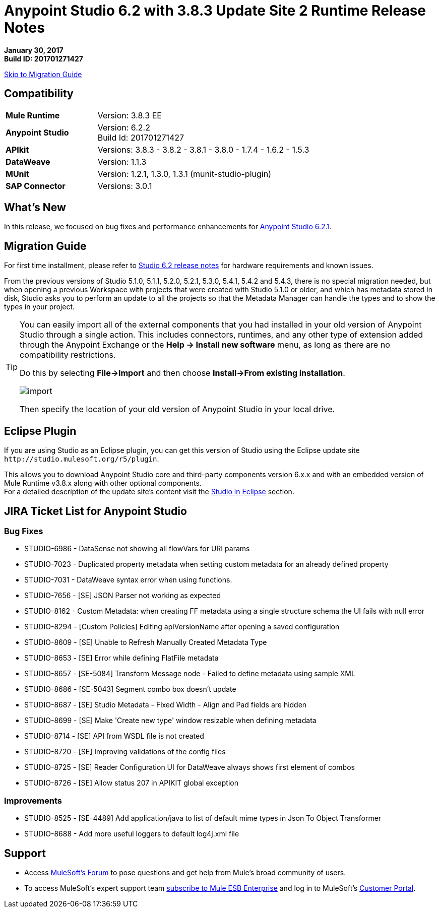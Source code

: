 = Anypoint Studio 6.2 with 3.8.3 Update Site 2 Runtime Release Notes

*January 30, 2017* +
*Build ID: 201701271427*

xref:migration[Skip to Migration Guide]

== Compatibility

[cols="30a,70a"]
|===
| *Mule Runtime*
| Version: 3.8.3 EE

|*Anypoint Studio*
|Version: 6.2.2 +
Build Id: 201701271427

|*APIkit*
|Versions: 3.8.3 - 3.8.2 - 3.8.1 - 3.8.0 - 1.7.4 - 1.6.2 - 1.5.3

|*DataWeave* +
|Version: 1.1.3

|*MUnit* +
|Version: 1.2.1, 1.3.0, 1.3.1 (munit-studio-plugin)

|*SAP Connector*
|Versions: 3.0.1
|===


== What's New

In this release, we focused on bug fixes and performance enhancements for link:/release-notes/anypoint-studio-6.2-with-3.8.3-runtime-update-site-1-release-notes[Anypoint Studio 6.2.1].


[[migration]]
== Migration Guide

For first time installment, please refer to link:/release-notes/anypoint-studio-6.2-with-3.8.3-runtime-release-notes#hardware-requirements[Studio 6.2 release notes] for hardware requirements and known issues.

From the previous versions of Studio 5.1.0, 5.1.1, 5.2.0, 5.2.1, 5.3.0, 5.4.1, 5.4.2 and 5.4.3, there is no special migration needed, but when opening a previous Workspace with projects that were created with Studio 5.1.0 or older, and which has metadata stored in disk, Studio asks you to perform an update to all the projects so that the Metadata Manager can handle the types and to show the types in your project.


[TIP]
====
You can easily import all of the external components that you had installed in your old version of Anypoint Studio through a single action. This includes connectors, runtimes, and any other type of extension added through the Anypoint Exchange or the ​*Help -> Install new software*​ menu, as long as there are no compatibility restrictions.

Do this by selecting *File->Import* and then choose *Install->From existing installation*.

image:import_extensions.png[import]

Then specify the location of your old version of Anypoint Studio in your local drive.
====

== Eclipse Plugin

If you are using Studio as an Eclipse plugin, you can get this version of Studio using the Eclipse update site `+http://studio.mulesoft.org/r5/plugin+`.

This allows you to download Anypoint Studio core and third-party components version 6.x.x and with an embedded version of Mule Runtime v3.8.x along with other optional components. +
For a detailed description of the update site's content visit the link:/anypoint-studio/v/6/studio-in-eclipse#available-software-in-the-update-site[Studio in Eclipse] section.


== JIRA Ticket List for Anypoint Studio


=== Bug Fixes

* STUDIO-6986 - DataSense not showing all flowVars for URI params
* STUDIO-7023 - Duplicated property metadata when setting custom metadata for an already defined property
* STUDIO-7031 - DataWeave syntax error when using functions.
* STUDIO-7656 - [SE] JSON Parser not working as expected
* STUDIO-8162 - Custom Metadata: when creating FF metadata using a single structure schema the UI fails with null error
* STUDIO-8294 - [Custom Policies] Editing apiVersionName after opening a saved configuration
* STUDIO-8609 - [SE] Unable to Refresh Manually Created Metadata Type
* STUDIO-8653 - [SE] Error while defining FlatFile metadata
* STUDIO-8657 - [SE-5084] Transform Message node - Failed to define metadata using sample XML
* STUDIO-8686 - [SE-5043] Segment combo box doesn't update
* STUDIO-8687 - [SE] Studio Metadata - Fixed Width - Align and Pad fields are hidden
* STUDIO-8699 - [SE] Make 'Create new type' window resizable when defining metadata
* STUDIO-8714 - [SE] API from WSDL file is not created
* STUDIO-8720 - [SE] Improving validations of the config files
* STUDIO-8725 - [SE] Reader Configuration UI for DataWeave always shows first element of combos
* STUDIO-8726 - [SE] Allow status 207 in APIKIT global exception

=== Improvements

* STUDIO-8525 - [SE-4489] Add application/java to list of default mime types in Json To Object Transformer
* STUDIO-8688 - Add more useful loggers to default log4j.xml file

== Support

* Access link:http://forums.mulesoft.com/[MuleSoft’s Forum] to pose questions and get help from Mule’s broad community of users.
* To access MuleSoft’s expert support team link:https://www.mulesoft.com/support-and-services/mule-esb-support-license-subscription[subscribe to Mule ESB Enterprise] and log in to MuleSoft’s link:http://www.mulesoft.com/support-login[Customer Portal].
